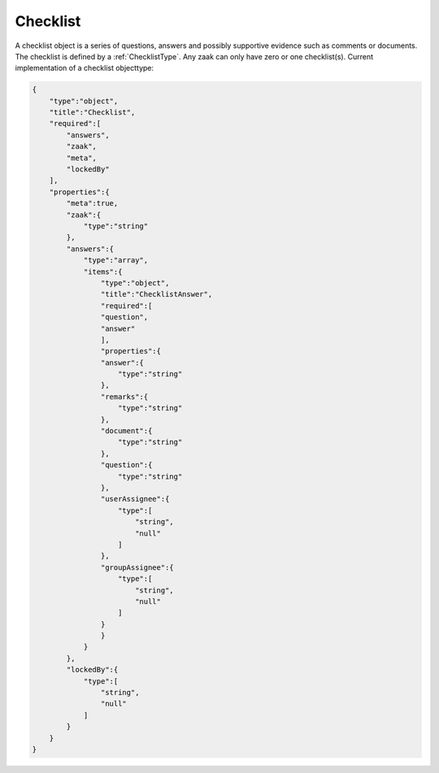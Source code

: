 .. _Checklist:

Checklist
=========

A checklist object is a series of questions, answers and possibly supportive evidence such as comments or documents.
The checklist is defined by a :ref:`ChecklistType`.
Any zaak can only have zero or one checklist(s). Current implementation of a checklist objecttype:

.. code-block:: json

    {
        "type":"object",
        "title":"Checklist",
        "required":[
            "answers",
            "zaak",
            "meta",
            "lockedBy"
        ],
        "properties":{
            "meta":true,
            "zaak":{
                "type":"string"
            },
            "answers":{
                "type":"array",
                "items":{
                    "type":"object",
                    "title":"ChecklistAnswer",
                    "required":[
                    "question",
                    "answer"
                    ],
                    "properties":{
                    "answer":{
                        "type":"string"
                    },
                    "remarks":{
                        "type":"string"
                    },
                    "document":{
                        "type":"string"
                    },
                    "question":{
                        "type":"string"
                    },
                    "userAssignee":{
                        "type":[
                            "string",
                            "null"
                        ]
                    },
                    "groupAssignee":{
                        "type":[
                            "string",
                            "null"
                        ]
                    }
                    }
                }
            },
            "lockedBy":{
                "type":[
                    "string",
                    "null"
                ]
            }
        }
    }

